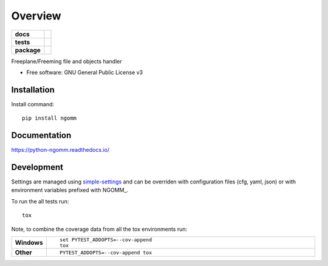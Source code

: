 ========
Overview
========

.. start-badges

.. list-table::
    :stub-columns: 1

    * - docs
      - |docs|
    * - tests
      - | |travis| |appveyor| |requires|
        | |codecov|
    * - package
      - | |version| |wheel| |supported-versions| |supported-implementations|
        | |commits-since|

.. |docs| image:: https://readthedocs.org/projects/python-ngomm/badge/?style=flat
    :target: https://readthedocs.org/projects/python-ngomm
    :alt: Documentation Status

.. |travis| image:: https://travis-ci.org/numengo/python-ngomm.svg?branch=master
    :alt: Travis-CI Build Status
    :target: https://travis-ci.org/numengo/python-ngomm

.. |appveyor| image:: https://ci.appveyor.com/api/projects/status/github/numengo/python-ngomm?branch=master&svg=true
    :alt: AppVeyor Build Status
    :target: https://ci.appveyor.com/project/numengo/python-ngomm

.. |requires| image:: https://requires.io/github/numengo/python-ngomm/requirements.svg?branch=master
    :alt: Requirements Status
    :target: https://requires.io/github/numengo/python-ngomm/requirements/?branch=master

.. |codecov| image:: https://codecov.io/github/numengo/python-ngomm/coverage.svg?branch=master
    :alt: Coverage Status
    :target: https://codecov.io/github/numengo/python-ngomm

.. |version| image:: https://img.shields.io/pypi/v/ngomm.svg
    :alt: PyPI Package latest release
    :target: https://pypi.python.org/pypi/ngomm

.. |commits-since| image:: https://img.shields.io/github/commits-since/numengo/python-ngomm/v0.1.0.svg
    :alt: Commits since latest release
    :target: https://github.com/numengo/python-ngomm/compare/v0.1.0...master

.. |wheel| image:: https://img.shields.io/pypi/wheel/ngomm.svg
    :alt: PyPI Wheel
    :target: https://pypi.python.org/pypi/ngomm

.. |supported-versions| image:: https://img.shields.io/pypi/pyversions/ngomm.svg
    :alt: Supported versions
    :target: https://pypi.python.org/pypi/ngomm

.. |supported-implementations| image:: https://img.shields.io/pypi/implementation/ngomm.svg
    :alt: Supported implementations
    :target: https://pypi.python.org/pypi/ngomm


.. end-badges

Freeplane/Freeming file and objects handler

* Free software: GNU General Public License v3

.. skip-next

Installation
============

Install command::

    pip install ngomm

Documentation
=============

https://python-ngomm.readthedocs.io/

Development
===========

Settings are managed using
`simple-settings <https://github.com/drgarcia1986/simple-settings>`__
and can be overriden with configuration files (cfg, yaml, json) or with environment variables
prefixed with NGOMM_.

To run the all tests run::

    tox

Note, to combine the coverage data from all the tox environments run:

.. list-table::
    :widths: 10 90
    :stub-columns: 1

    - - Windows
      - ::

            set PYTEST_ADDOPTS=--cov-append
            tox

    - - Other
      - ::

            PYTEST_ADDOPTS=--cov-append tox
